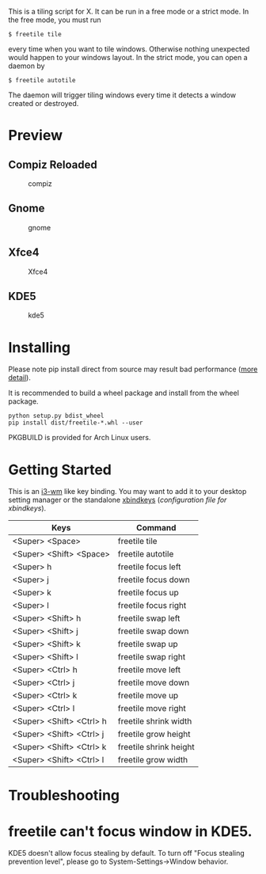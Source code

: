 This is a tiling script for X. It can be run in a free mode or a strict mode. In the free mode, you must run 
#+BEGIN_EXAMPLE
$ freetile tile
#+END_EXAMPLE
 every time when you want to tile windows. Otherwise nothing unexpected would happen to your windows layout. In the strict mode, you can open a daemon by 
#+BEGIN_EXAMPLE
$ freetile autotile
#+END_EXAMPLE
The daemon will trigger tiling windows every time it detects a window created or destroyed. 
* Preview
** Compiz Reloaded
      #+CAPTION: compiz
      #+NAME:   fig:compiz
      [[https://github.com/rbn42/gif/raw/master/compiz.gif]]
** Gnome
      #+CAPTION: gnome
      #+NAME:   fig:gnome
      [[https://github.com/rbn42/gif/raw/master/gnome.gif]]
** Xfce4
      #+CAPTION: Xfce4 
      #+NAME:   fig:xfce
 [[https://user-images.githubusercontent.com/8784753/29739779-77898372-8a9a-11e7-8e80-d9579e1b4df5.gif]]
** KDE5 
      #+CAPTION: kde5
      #+NAME:   fig:kde
      [[https://github.com/rbn42/gif/raw/master/kde.gif]]
* Installing
  Please note pip install direct from source may result bad performance ([[https://github.com/JonathonReinhart/scuba/issues/71#issuecomment-238057064][more detail]]).

  It is recommended to build a wheel package and install from the wheel package.
#+BEGIN_EXAMPLE
  python setup.py bdist_wheel
  pip install dist/freetile-*.whl --user
#+END_EXAMPLE

  PKGBUILD is provided for Arch Linux users.
* Getting Started
This is an [[https://i3wm.org/][i3-wm]] like key binding. You may want to add it to your desktop setting manager or the standalone [[http://www.nongnu.org/xbindkeys/xbindkeys.html][xbindkeys]] ([[freetile.scm][configuration file for xbindkeys]]).

| Keys                     | Command                |
|--------------------------+------------------------|
| <Super> <Space>          | freetile tile          |
| <Super> <Shift> <Space>  | freetile autotile      |
| <Super> h                | freetile focus left    |
| <Super> j                | freetile focus down    |
| <Super> k                | freetile focus up      |
| <Super> l                | freetile focus right   |
| <Super> <Shift> h        | freetile swap left     |
| <Super> <Shift> j        | freetile swap down     |
| <Super> <Shift> k        | freetile swap up       |
| <Super> <Shift> l        | freetile swap right    |
| <Super> <Ctrl> h         | freetile move left     |
| <Super> <Ctrl> j         | freetile move down     |
| <Super> <Ctrl> k         | freetile move up       |
| <Super> <Ctrl> l         | freetile move right    |
| <Super> <Shift> <Ctrl> h | freetile shrink width  |
| <Super> <Shift> <Ctrl> j | freetile grow height   |
| <Super> <Shift> <Ctrl> k | freetile shrink height |
| <Super> <Shift> <Ctrl> l | freetile grow width    |
* Troubleshooting
* freetile can't focus window in KDE5.
  KDE5 doesn't allow focus stealing by default. To turn off "Focus stealing prevention level", please go to System-Settings->Window behavior. 

